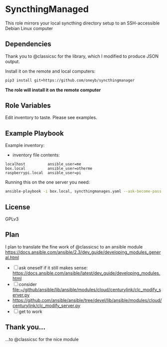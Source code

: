 * SyncthingManaged

This role mirrors your local syncthing directory setup to an
SSH-accessible Debian Linux computer

** Dependencies

Thank you to @classicsc for the library, which I modified to produce
JSON output.

Install it on the remote and local computers:

#+BEGIN_SRC sh
    pip3 install git+https://github.com/oneyb/syncthingmanager
#+END_SRC

*The role will install it on the remote computer*
** Role Variables

Edit inventory to taste. Please see examples. 

** Example Playbook

Example inventory:

- inventory file contents:

#+BEGIN_EXAMPLE
    localhost          ansible_user=me
    box.local          ansible_user=otherme
    raspberrypi.local  ansible_user=pi
#+END_EXAMPLE

Running this on the one server you need:

#+BEGIN_SRC sh
    ansible-playbook -i box.local, syncthingmanages.yaml --ask-become-pass -u User-Name
#+END_SRC

** License

GPLv3

** Plan

I plan to translate the fine work of @classicsc to an ansible module
https://docs.ansible.com/ansible/2.3/dev_guide/developing_modules_general.html

  - [ ] ask oneself if it still makes sense: https://docs.ansible.com/ansible/latest/dev_guide/developing_modules.html
  - [ ] consider file:~/github/ansible/lib/ansible/modules/cloud/centurylink/clc_modify_server.py
  - https://github.com/ansible/ansible/tree/devel/lib/ansible/modules/cloud/centurylink/clc_modify_server.py
  - [ ] get to work

** Thank you...

    ...to @classicsc for the nice module
